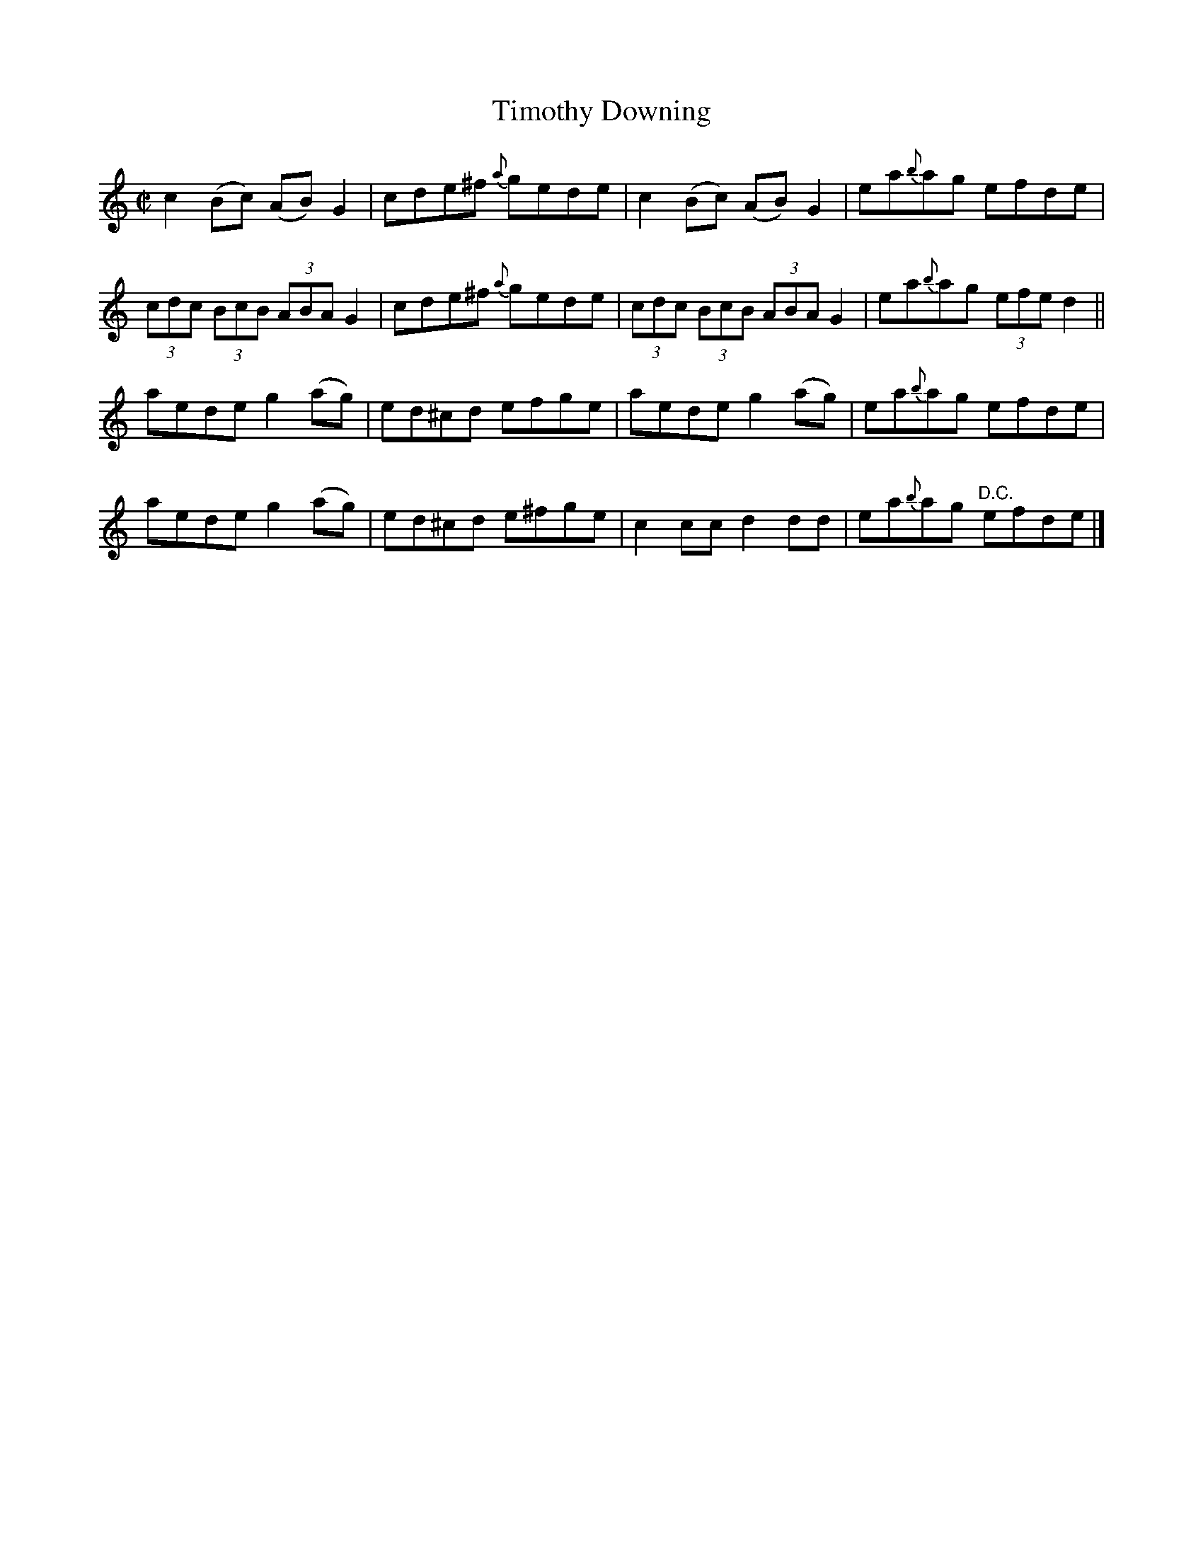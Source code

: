 X:1334
T:Timothy Downing
R:Reel
N:Collected by Beamish
B:O'Neill's 1334
M:C|
L:1/8
K:C
c2(Bc) (AB)G2|cde^f {a}gede|c2(Bc) (AB)G2|ea{b}ag efde|
(3cdc (3BcB (3ABAG2|cde^f {a}gede|(3cdc (3BcB (3ABAG2|ea{b}ag (3efed2||
aedeg2(ag)|ed^cd efge|aedeg2(ag)|ea{b}ag efde|
aedeg2(ag)|ed^cd e^fge|c2ccd2dd|ea{b}ag "D.C."efde|]
